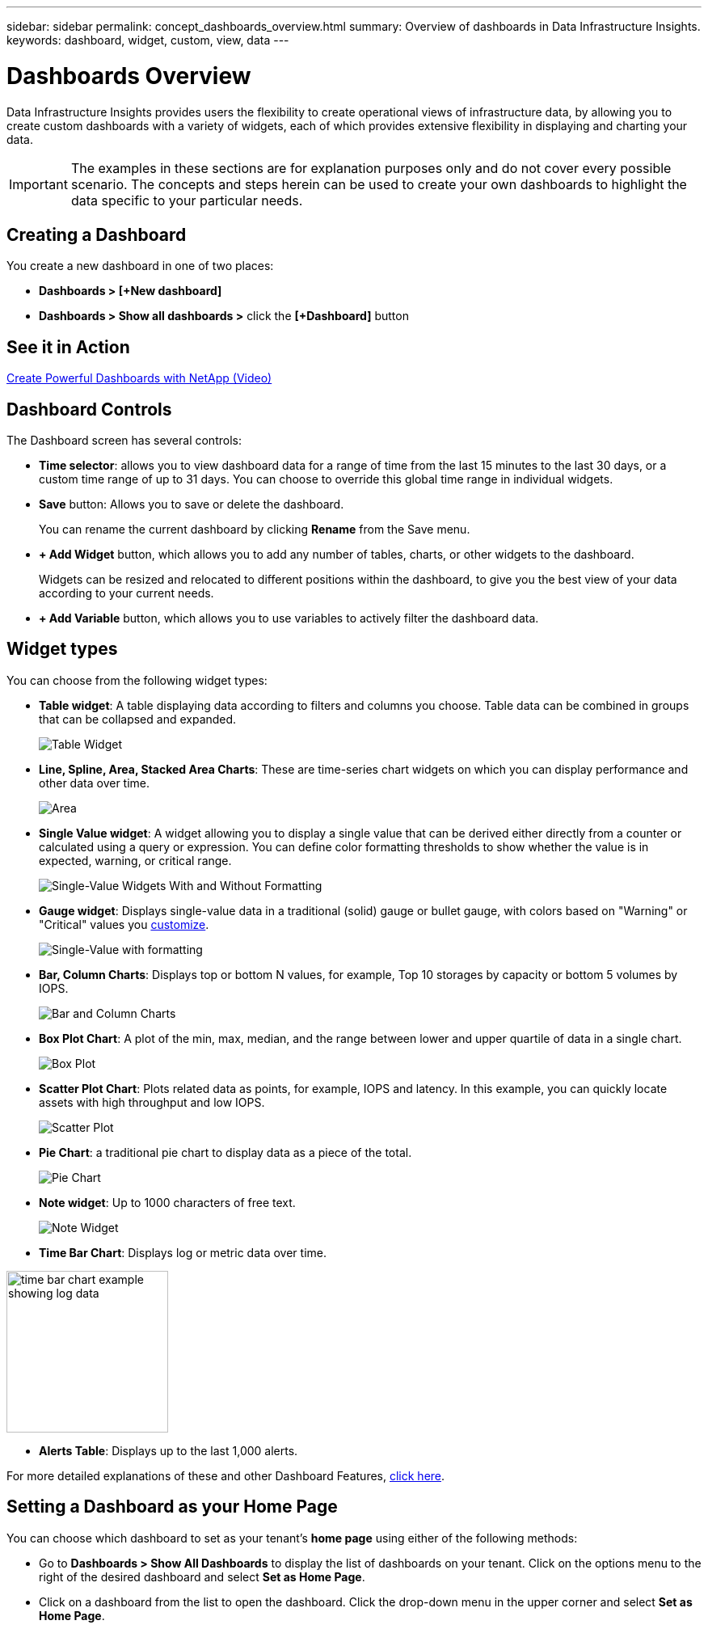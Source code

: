 ---
sidebar: sidebar
permalink: concept_dashboards_overview.html
summary: Overview of dashboards in Data Infrastructure Insights.
keywords: dashboard, widget, custom, view, data
---

= Dashboards Overview
:hardbreaks:
:nofooter:
:icons: font
:linkattrs:
:imagesdir: ./media/

[.lead]
Data Infrastructure Insights provides users the flexibility to create operational views of infrastructure data, by allowing you to create custom dashboards with a variety of widgets, each of which provides extensive flexibility in displaying and charting your data.

IMPORTANT: The examples in these sections are for explanation purposes only and do not cover every possible scenario. The concepts and steps herein can be used to create your own dashboards to highlight the data specific to your particular needs.



== Creating a Dashboard

You create a new dashboard in one of two places:

* *Dashboards > [+New dashboard]*

* *Dashboards > Show all dashboards >* click the *[+Dashboard]* button


== See it in Action

link:https://media.netapp.com/video-detail/5a293f3c-c655-5879-9133-1a32aaa140e8[Create Powerful Dashboards with NetApp (Video),window=read-later]

== Dashboard Controls

The Dashboard screen has several controls:

* *Time selector*: allows you to view dashboard data for a range of time from the last 15 minutes to the last 30 days, or a custom time range of up to 31 days. You can choose to override this global time range in individual widgets.

* *Save* button: Allows you to save or delete the dashboard. 
+
You can rename the current dashboard by clicking *Rename* from the Save menu.

* *+ Add Widget* button, which allows you to add any number of tables, charts, or other widgets to the dashboard.
+
Widgets can be resized and relocated to different positions within the dashboard, to give you the best view of your data according to your current needs.

* *+ Add Variable* button, which allows you to use variables to actively filter the dashboard data.



== Widget types

You can choose from the following widget types:

* *Table widget*: A table displaying data according to filters and columns you choose. Table data can be combined in groups that can be collapsed and expanded.
+
image:TableWidgetPerformanceData.png[Table Widget]

* *Line, Spline, Area, Stacked Area Charts*: These are time-series chart widgets on which you can display performance and other data over time.
+
image:Time-SeriesCharts.png[Area, Stacked Area, Line, Spline Charts]

* *Single Value widget*: A widget allowing you to display a single value that can be derived either directly from a counter or calculated using a query or expression. You can define color formatting thresholds to show whether the value is in expected, warning, or critical range.
+
image:Single-ValueWidgets.png[Single-Value Widgets With and Without Formatting]

* *Gauge widget*: Displays single-value data in a traditional (solid) gauge or bullet gauge, with colors based on "Warning" or "Critical" values you link:concept_dashboard_features.html#formatting-gauge-widgets[customize].
+
image:GaugeWidgets.png[Single-Value with formatting, Traditional Gauge, Bullet Gauge]

* *Bar, Column Charts*: Displays top or bottom N values, for example, Top 10 storages by capacity or bottom 5 volumes by IOPS.
+
image:BarandColumnCharts.png[Bar and Column Charts]

* *Box Plot Chart*: A plot of the min, max, median, and the range between lower and upper quartile of data in a single chart.
+
image:BoxPlot.png[Box Plot]

* *Scatter Plot Chart*: Plots related data as points, for example, IOPS and latency. In this example, you can quickly locate assets with high throughput and low IOPS.
+
image:ScatterPlot.png[Scatter Plot]

* *Pie Chart*: a traditional pie chart to display data as a piece of the total.
+
image:PieChart.png[Pie Chart]

* *Note widget*: Up to 1000 characters of free text.
+
image:NoteWidget.png[Note Widget]

* *Time Bar Chart*: Displays log or metric data over time.

image:time_bar_chart.png[time bar chart example showing log data, width=200]

* *Alerts Table*: Displays up to the last 1,000 alerts. 

For more detailed explanations of these and other Dashboard Features, link:concept_dashboard_features.html[click here].





== Setting a Dashboard as your Home Page

You can choose which dashboard to set as your tenant's *home page* using either of the following methods:

* Go to *Dashboards > Show All Dashboards* to display the list of dashboards on your tenant. Click on the options menu to the right of the desired dashboard and select *Set as Home Page*.

* Click on a dashboard from the list to open the dashboard. Click the drop-down menu in the upper corner and select *Set as Home Page*.

